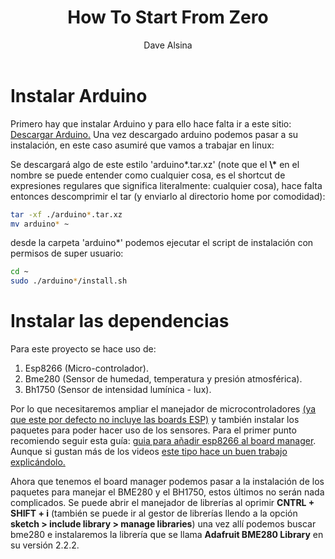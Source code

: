 #+TITLE: How To Start From Zero
#+DESCRIPTION: Guía para empezar a trabajar en el proyecto AHS o para poder implementarlo desde cero efectivamente.
#+AUTHOR: Dave Alsina


* Instalar Arduino

Primero hay que instalar Arduino y para ello hace falta ir a este sitio:
[[https://www.arduino.cc/en/software][Descargar Arduino.]] Una vez descargado arduino podemos pasar a su instalación, en este caso asumiré que vamos a trabajar en linux:

Se descargará algo de este estilo 'arduino*.tar.xz' (note que el *\** en el nombre se puede entender como cualquier cosa, es el shortcut de expresiones regulares que significa literalmente: cualquier cosa), hace falta entonces descomprimir el tar (y enviarlo al directorio home por comodidad):

#+BEGIN_SRC bash
tar -xf ./arduino*.tar.xz
mv arduino* ~
#+END_SRC

desde la carpeta 'arduino*' podemos ejecutar el script de instalación con permisos de super usuario:

#+BEGIN_SRC bash
cd ~
sudo ./arduino*/install.sh
#+END_SRC



* Instalar las dependencias

Para este proyecto se hace uso de:

1. Esp8266 (Micro-controlador).
2. Bme280 (Sensor de humedad, temperatura y presión atmosférica).
3. Bh1750 (Sensor de intensidad lumínica - lux).

Por lo que necesitaremos ampliar el manejador de microcontroladores _(ya que este por defecto no incluye las boards ESP)_ y también instalar los paquetes para poder hacer uso de los sensores.
Para el primer punto recomiendo seguir esta guía: [[http://arduino.esp8266.com/stable/package_esp8266com_index.json][guia para añadir esp8266 al board manager]]. Aunque si gustan más de los videos [[https://youtu.be/SNntIS8Uc6Y][este tipo hace un buen trabajo explicándolo.]]


Ahora que tenemos el board manager podemos pasar a la instalación de los paquetes para manejar el BME280 y el BH1750, estos últimos no serán nada complicados. Se puede abrir el manejador de librerías al oprimir *CNTRL + SHIFT + i* (también se puede ir al gestor de librerías llendo a la opción *sketch > include library > manage libraries*) una vez allí podemos buscar bme280 e instalaremos la librería que se llama *Adafruit BME280 Library* en su versión 2.2.2.



















#
